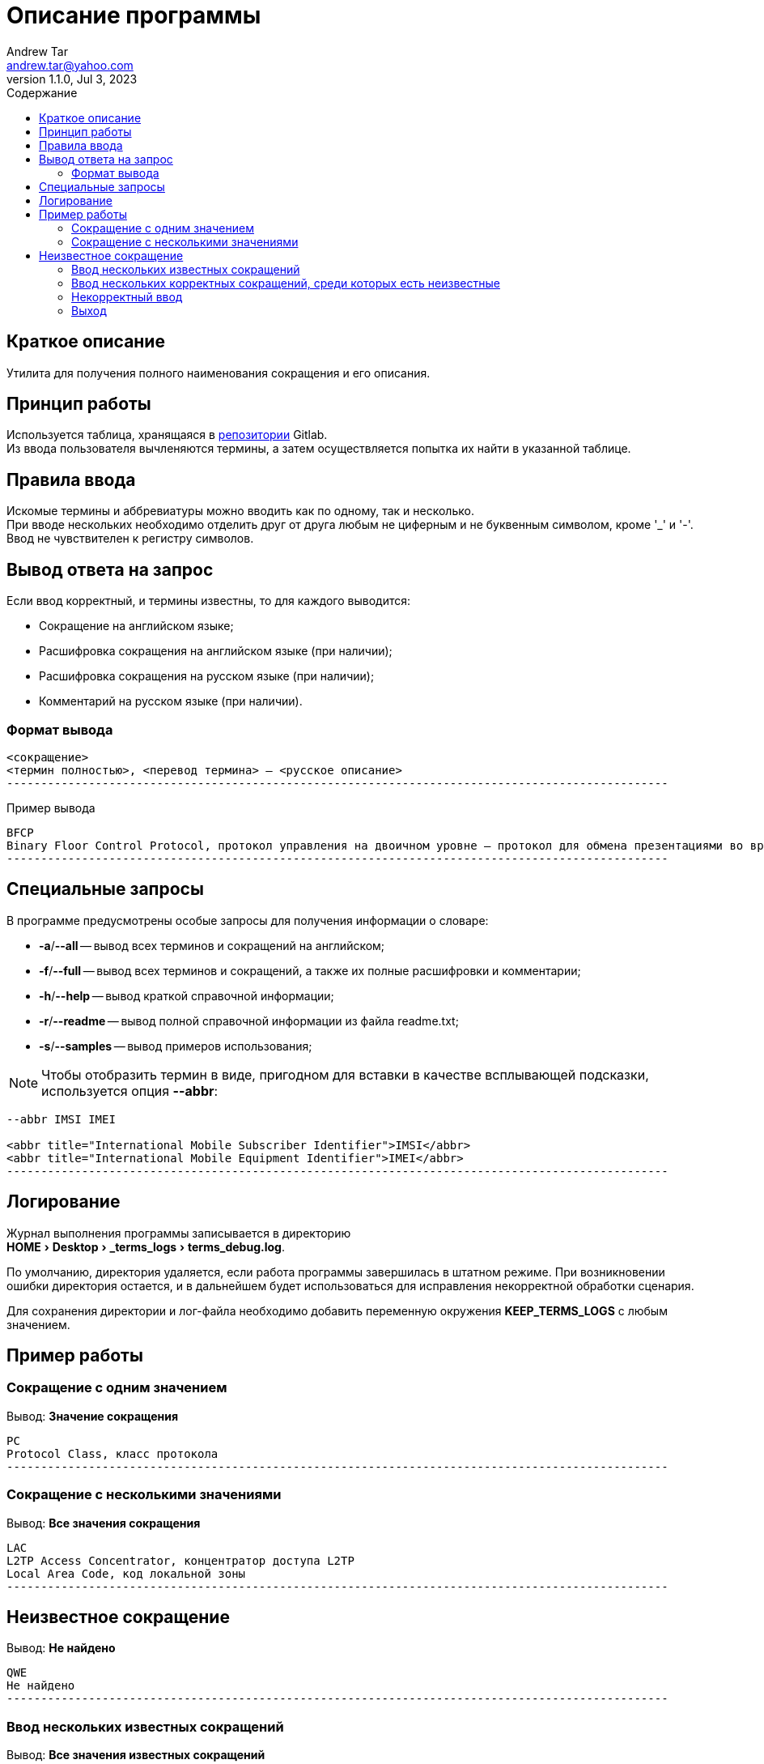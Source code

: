 = Описание программы
:author: Andrew Tar
:email: andrew.tar@yahoo.com
:revdate: Jul 3, 2023
:revnumber: 1.1.0
:experimental:
:icons: font
:toc: auto
:toclevels: 5
:toc-title: Содержание
:source-highlighter: rouge

== Краткое описание

Утилита для получения полного наименования сокращения и его описания.

== Принцип работы

Используется таблица, хранящаяся в https://gitlab.com/tech_writers_protei/info/-/blob/main/terms.adoc[репозитории] Gitlab. +
Из ввода пользователя вычленяются термины, а затем осуществляется попытка их найти в указанной таблице.

== Правила ввода

Искомые термины и аббревиатуры можно вводить как по одному, так и несколько. +
При вводе нескольких необходимо отделить друг от друга любым не циферным и не буквенным символом, кроме '_' и '-'. +
Ввод не чувствителен к регистру символов.

== Вывод ответа на запрос

Если ввод корректный, и термины известны, то для каждого выводится:

* Сокращение на английском языке;
* Расшифровка сокращения на английском языке (при наличии);
* Расшифровка сокращения на русском языке (при наличии);
* Комментарий на русском языке (при наличии).

=== Формат вывода

[source,console]
----
<сокращение>
<термин полностью>, <перевод термина> — <русское описание>
-------------------------------------------------------------------------------------------------
----

.Пример вывода
[source,console]
----
BFCP
Binary Floor Control Protocol, протокол управления на двоичном уровне — протокол для обмена презентациями во время видеоконференций
-------------------------------------------------------------------------------------------------
----

== Специальные запросы

В программе предусмотрены особые запросы для получения информации о словаре:

* *-a*/*--all* -- вывод всех терминов и сокращений на английском;
* *-f*/*--full* -- вывод всех терминов и сокращений, а также их полные расшифровки и комментарии;
* *-h*/*--help* -- вывод краткой справочной информации;
* *-r*/*--readme* -- вывод полной справочной информации из файла readme.txt;
* *-s*/*--samples* -- вывод примеров использования;

NOTE: Чтобы отобразить термин в виде, пригодном для вставки в качестве всплывающей подсказки, используется опция *--abbr*:

[source,console]
----
--abbr IMSI IMEI

<abbr title="International Mobile Subscriber Identifier">IMSI</abbr>
<abbr title="International Mobile Equipment Identifier">IMEI</abbr>
-------------------------------------------------------------------------------------------------
----

== Логирование

Журнал выполнения программы записывается в директорию +
menu:HOME[Desktop > _terms_logs > terms_debug.log].

По умолчанию, директория удаляется, если работа программы завершилась в штатном режиме.
При возникновении ошибки директория остается, и в дальнейшем будет использоваться для исправления некорректной обработки сценария.

Для сохранения директории и лог-файла необходимо добавить переменную окружения *KEEP_TERMS_LOGS* с любым значением.

== Пример работы

=== Сокращение с одним значением

Вывод: *Значение сокращения*

[source,console]
----
PC
Protocol Class, класс протокола
-------------------------------------------------------------------------------------------------
----

=== Сокращение с несколькими значениями

Вывод: *Все значения сокращения*

[source,console]
----
LAC
L2TP Access Concentrator, концентратор доступа L2TP
Local Area Code, код локальной зоны
-------------------------------------------------------------------------------------------------
----

== Неизвестное сокращение

Вывод: *Не найдено*

[source,console]
----
QWE
Не найдено
-------------------------------------------------------------------------------------------------
----

=== Ввод нескольких известных сокращений

Вывод: *Все значения известных сокращений*

[source,console]
----
SCP SRF;DPC/ASP
SCP
Service Control Point, модуль логик услуг, реализованных посредством протокола CAMEL
SRF
Signaling Relay Function, функция ретрансляции сигнальных сообщений
DPC
Destination Point Code, код сигнальной точки назначения
ASP
Application Server Process, отдельный экземпляр AS SIGTRAN
ASP
Application Service Provider, поставщик услуг доступа к приложениям
-------------------------------------------------------------------------------------------------
----

=== Ввод нескольких корректных сокращений, среди которых есть неизвестные

Вывод: *Все значения известных сокращений, все неизвестные пропускаются*

[source,console]
----
LCS LI LOS
LCS
Location Service, служба определения местоположения
LI
Legal Intervention, законное вмешательство в вызов
LI
Length Indicator, индикатор длины
LI
Log Intelligence, обработка лог-файлов
-------------------------------------------------------------------------------------------------
----

=== Некорректный ввод

Вывод: *Не найдено*

[source,console]
----
~A
Не найдено
-------------------------------------------------------------------------------------------------
----

=== Выход

[source,console]
----
__exit__
Программа остановлена пользователем
Нажмите любую клавишу, чтобы закрыть окно ...
----
